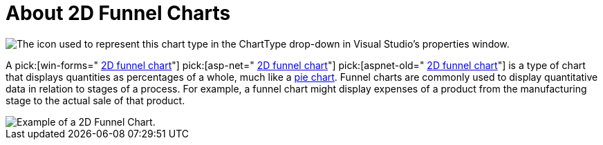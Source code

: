 ﻿////

|metadata|
{
    "name": "chart-about-2d-funnel-charts",
    "controlName": ["{WawChartName}"],
    "tags": [],
    "guid": "{F4980785-52EB-4DFE-861B-A577B81E1C50}",  
    "buildFlags": [],
    "createdOn": "0001-01-01T00:00:00Z"
}
|metadata|
////

= About 2D Funnel Charts

image::Images/Chart_About_2D_Funnel_Charts_02.png[The icon used to represent this chart type in the ChartType drop-down in Visual Studio's properties window.]

A  pick:[win-forms=" link:infragistics4.win.ultrawinchart.v{ProductVersion}~infragistics.ultrachart.shared.styles.charttype.html[2D funnel chart]"]  pick:[asp-net=" link:infragistics4.webui.ultrawebchart.v{ProductVersion}~infragistics.ultrachart.shared.styles.charttype.html[2D funnel chart]"]  pick:[aspnet-old=" link:infragistics4.webui.ultrawebchart.v{ProductVersion}~infragistics.ultrachart.shared.styles.charttype.html[2D funnel chart]"]  is a type of chart that displays quantities as percentages of a whole, much like a link:chart-pie-chart-2d.html[pie chart]. Funnel charts are commonly used to display quantitative data in relation to stages of a process. For example, a funnel chart might display expenses of a product from the manufacturing stage to the actual sale of that product.

image::images/Chart_About_Funnel_Charts_01.png[Example of a 2D Funnel Chart.]